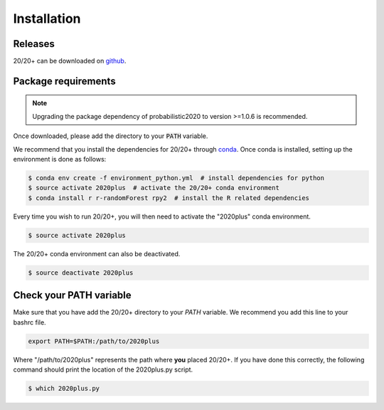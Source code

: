 Installation
------------

.. image:: https://travis-ci.org/KarchinLab/2020plus.svg?branch=master
    :target: https://travis-ci.org/KarchinLab/2020plus

Releases
~~~~~~~~

20/20+ can be downloaded on `github <https://github.com/KarchinLab/2020plus/releases>`_.

Package requirements
~~~~~~~~~~~~~~~~~~~~

.. note:: Upgrading the package dependency of probabilistic2020 to version >=1.0.6 is recommended.

Once downloaded, please add the directory to your :code:`PATH` variable.

We recommend that you install the dependencies for 20/20+ through `conda <https://conda.io/miniconda.html>`_. Once conda is installed, setting up the environment is done as follows:

.. code-block:: bash

    $ conda env create -f environment_python.yml  # install dependencies for python
    $ source activate 2020plus  # activate the 20/20+ conda environment
    $ conda install r r-randomForest rpy2  # install the R related dependencies

Every time you wish to run 20/20+, you will then need to activate the "2020plus" conda environment.

.. code-block:: bash

    $ source activate 2020plus

The 20/20+ conda environment can also be deactivated.

.. code-block:: bash

    $ source deactivate 2020plus

Check your PATH variable
~~~~~~~~~~~~~~~~~~~~~~~~

Make sure that you have add the 20/20+ directory to your `PATH` variable. We recommend you add this line to your bashrc file.

.. code-block:: bash

    export PATH=$PATH:/path/to/2020plus

Where "/path/to/2020plus" represents the path where **you** placed 20/20+. If you have done this correctly, the following command should print the location of the 2020plus.py script.

.. code-block:: bash

    $ which 2020plus.py

